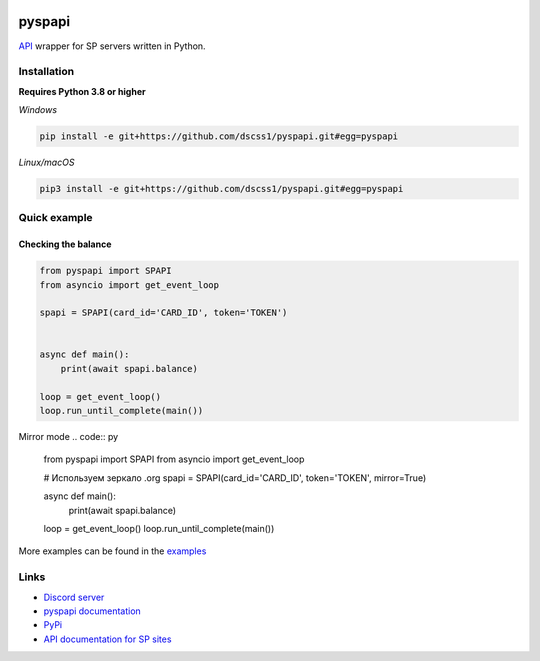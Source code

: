 .. image:: https://raw.githubusercontent.com/deesiigneer/pyspapi/main/assets/repo-banner.png
   :alt: pyspapi

.. image:: https://img.shields.io/discord/850091193190973472?color=5865F2&label=discord
   :target: https://discord.gg/VbyHaKRAaN
   :alt: Discord server invite
.. image:: https://img.shields.io/github/v/release/deesiigneer/pyspapi?include_prereleases&label=github%20release
   :target: https://github.com/deesiigneer/pyspapi/
   :alt: GitHub release (latest by date including pre-releases)
.. image:: https://img.shields.io/pypi/v/pyspapi.svg
   :target: https://pypi.org/project/pyspapi/
   :alt: PyPI downloads info
.. image:: https://img.shields.io/pypi/dm/pyspapi?color=informational&label=pypi%20downloads
   :target: https://pypi.org/project/pyspapi/
   :alt: PyPI version info
.. image:: https://img.shields.io/readthedocs/pyspapi
   :target: https://pyspapi.readthedocs.io/
   :alt: pyspapi documentation

pyspapi
========

`API <https://github.com/sp-worlds/api-docs>`_ wrapper for SP servers written in Python.

Installation
-------------
**Requires Python 3.8 or higher**

*Windows*


.. code:: sh

    pip install -e git+https://github.com/dscss1/pyspapi.git#egg=pyspapi

*Linux/macOS*

.. code:: sh

    pip3 install -e git+https://github.com/dscss1/pyspapi.git#egg=pyspapi

Quick example
--------------

Checking the balance
~~~~~~~~~~~~~~~~~~~~~
.. code:: py

    from pyspapi import SPAPI
    from asyncio import get_event_loop

    spapi = SPAPI(card_id='CARD_ID', token='TOKEN')


    async def main():
        print(await spapi.balance)

    loop = get_event_loop()
    loop.run_until_complete(main())

Mirror mode
.. code:: py

    from pyspapi import SPAPI
    from asyncio import get_event_loop

    # Используем зеркало .org
    spapi = SPAPI(card_id='CARD_ID', token='TOKEN', mirror=True)

    async def main():
        print(await spapi.balance)

    loop = get_event_loop()
    loop.run_until_complete(main())



More examples can be found in the `examples <https://github.com/deesiigneer/pyspapi/tree/main/examples>`_

Links
------

- `Discord server <https://discord.gg/VbyHaKRAaN>`_
- `pyspapi documentation <https://pyspapi.readthedocs.io/>`_
- `PyPi <https://pypi.org/project/pyspapi/>`_
- `API documentation for SP sites <https://github.com/sp-worlds/api-docs>`_
